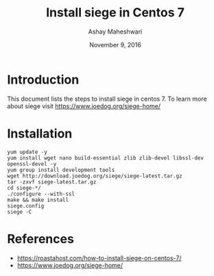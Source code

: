 #+Title: Install siege in Centos 7
#+Author: Ashay Maheshwari
#+Date: November 9, 2016


* Introduction 
  This document lists the steps to install siege in centos 7.
  To learn more about siege visit https://www.joedog.org/siege-home/

* Installation
  #+BEGIN_SRC command
  yum update -y
  yum install wget nano build-essential zlib zlib-devel libssl-dev openssl-devel -y
  yum group install development tools
  wget http://download.joedog.org/siege/siege-latest.tar.gz
  tar -zxvf siege-latest.tar.gz
  cd siege-*/
  ./configure --with-ssl
  make && make install
  siege.config
  siege -C
  #+END_SRC

* References
  + https://roastahost.com/how-to-install-siege-on-centos-7/
  + https://www.joedog.org/siege-home/


